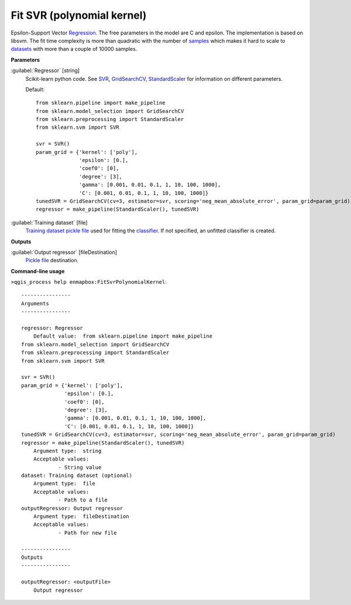 .. _Fit SVR (polynomial kernel):

***************************
Fit SVR (polynomial kernel)
***************************

Epsilon-Support Vector `Regression <https://enmap-box.readthedocs.io/en/latest/general/glossary.html#term-regression>`_.
The free parameters in the model are C and epsilon.
The implementation is based on libsvm. The fit time complexity is more than quadratic with the number of `samples <https://enmap-box.readthedocs.io/en/latest/general/glossary.html#term-sample>`_ which makes it hard to scale to `datasets <https://enmap-box.readthedocs.io/en/latest/general/glossary.html#term-dataset>`_ with more than a couple of 10000 samples.

**Parameters**


:guilabel:`Regressor` [string]
    Scikit-learn python code. See `SVR <http://scikit-learn.org/stable/modules/generated/sklearn.svm.SVR.html>`_, `GridSearchCV <http://scikit-learn.org/stable/modules/generated/sklearn.model_selection.GridSearchCV.html>`_, `StandardScaler <http://scikit-learn.org/stable/modules/generated/sklearn.preprocessing.StandardScaler.html>`_ for information on different parameters.

    Default::

        from sklearn.pipeline import make_pipeline
        from sklearn.model_selection import GridSearchCV
        from sklearn.preprocessing import StandardScaler
        from sklearn.svm import SVR
        
        svr = SVR()
        param_grid = {'kernel': ['poly'],
                      'epsilon': [0.],
                      'coef0': [0],
                      'degree': [3],
                      'gamma': [0.001, 0.01, 0.1, 1, 10, 100, 1000],
                      'C': [0.001, 0.01, 0.1, 1, 10, 100, 1000]}
        tunedSVR = GridSearchCV(cv=3, estimator=svr, scoring='neg_mean_absolute_error', param_grid=param_grid)
        regressor = make_pipeline(StandardScaler(), tunedSVR)

:guilabel:`Training dataset` [file]
    `Training dataset <https://enmap-box.readthedocs.io/en/latest/general/glossary.html#term-training-dataset>`_ `pickle file <https://enmap-box.readthedocs.io/en/latest/general/glossary.html#term-pickle-file>`_ used for fitting the `classifier <https://enmap-box.readthedocs.io/en/latest/general/glossary.html#term-classifier>`_. If not specified, an unfitted classifier is created.

**Outputs**


:guilabel:`Output regressor` [fileDestination]
    `Pickle file <https://enmap-box.readthedocs.io/en/latest/general/glossary.html#term-pickle-file>`_ destination.

**Command-line usage**

``>qgis_process help enmapbox:FitSvrPolynomialKernel``::

    ----------------
    Arguments
    ----------------
    
    regressor: Regressor
    	Default value:	from sklearn.pipeline import make_pipeline
    from sklearn.model_selection import GridSearchCV
    from sklearn.preprocessing import StandardScaler
    from sklearn.svm import SVR
    
    svr = SVR()
    param_grid = {'kernel': ['poly'],
                  'epsilon': [0.],
                  'coef0': [0],
                  'degree': [3],
                  'gamma': [0.001, 0.01, 0.1, 1, 10, 100, 1000],
                  'C': [0.001, 0.01, 0.1, 1, 10, 100, 1000]}
    tunedSVR = GridSearchCV(cv=3, estimator=svr, scoring='neg_mean_absolute_error', param_grid=param_grid)
    regressor = make_pipeline(StandardScaler(), tunedSVR)
    	Argument type:	string
    	Acceptable values:
    		- String value
    dataset: Training dataset (optional)
    	Argument type:	file
    	Acceptable values:
    		- Path to a file
    outputRegressor: Output regressor
    	Argument type:	fileDestination
    	Acceptable values:
    		- Path for new file
    
    ----------------
    Outputs
    ----------------
    
    outputRegressor: <outputFile>
    	Output regressor
    
    